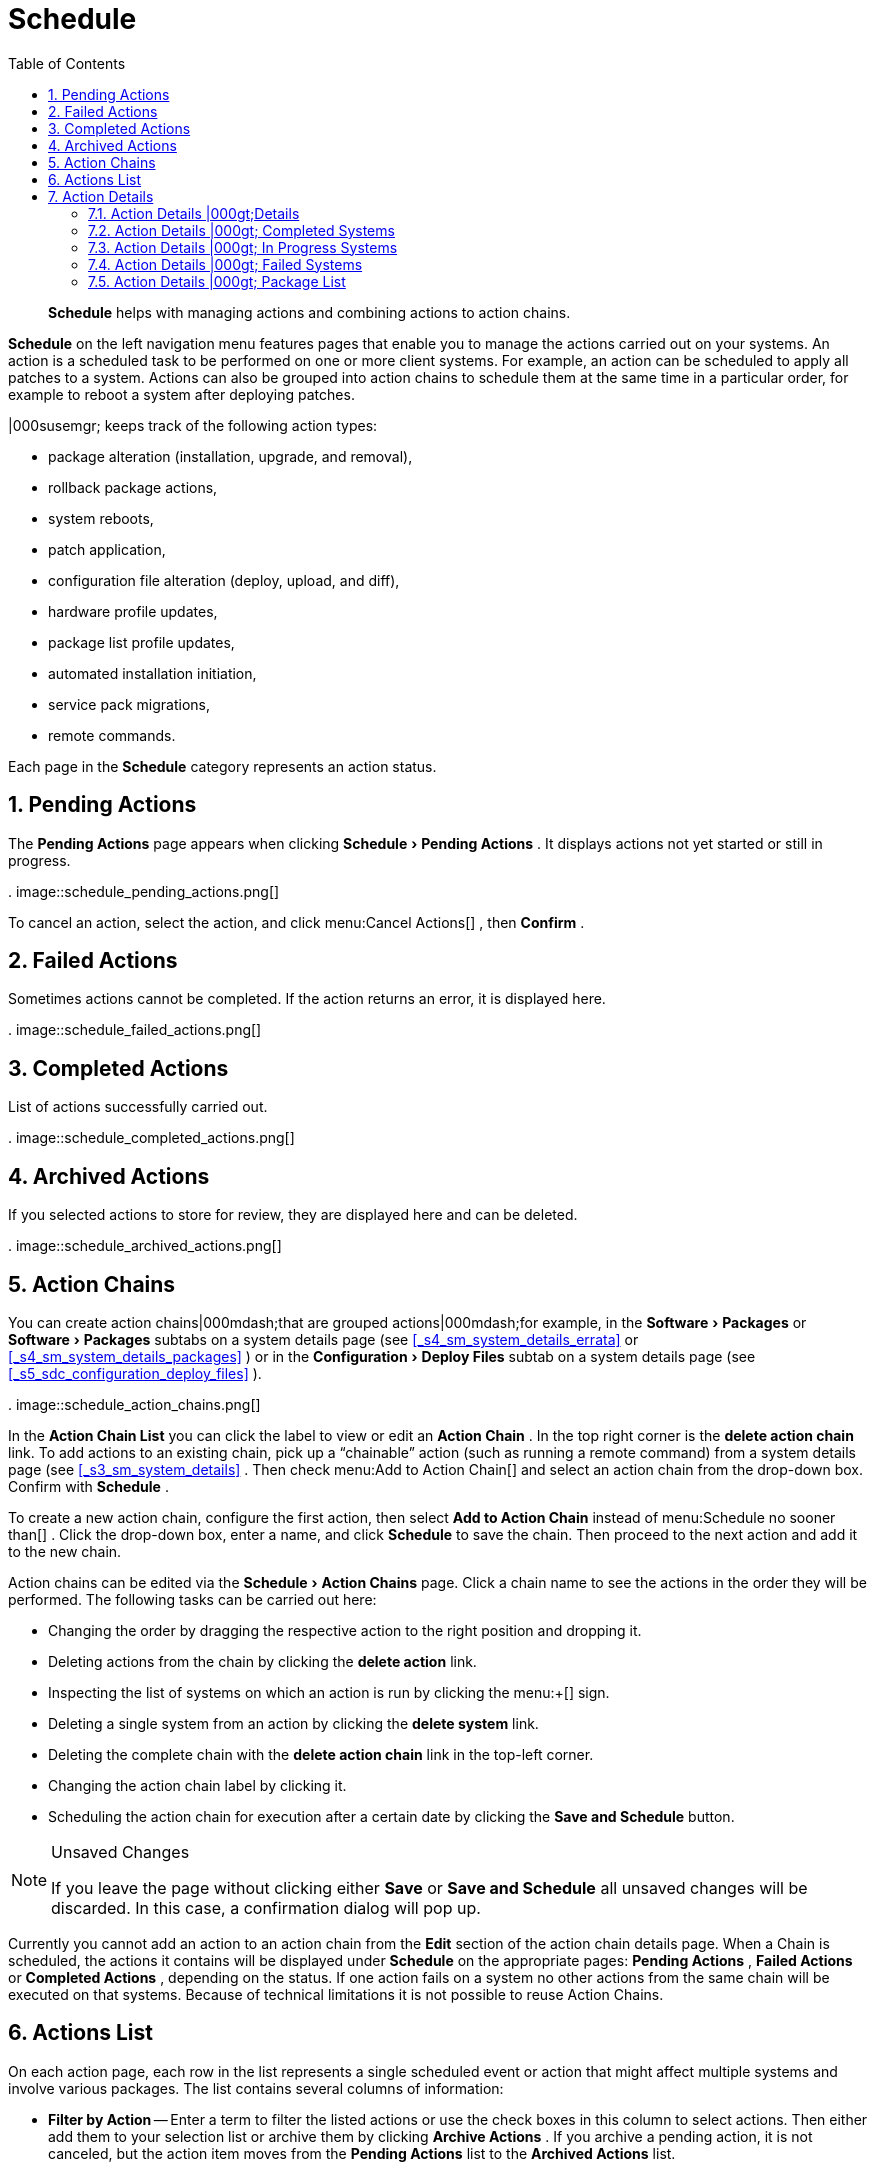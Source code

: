[[_ref.webui.schedule]]
= Schedule
:doctype: book
:sectnums:
:toc: left
:icons: font
:experimental:
:sourcedir: .

[abstract]
--
menu:Schedule[]
 helps with managing actions and combining actions to action chains. 
--
(((Schedule)))
(((WebLogic,Schedule)))

menu:Schedule[]
 on the left navigation menu features pages that enable you to manage the actions carried out on your systems.
An action is a scheduled task to be performed on one or more client systems.
For example, an action can be scheduled to apply all patches to a system.
Actions can also be grouped into action chains to schedule them at the same time in a particular order, for example to reboot a system after deploying patches. 

|000susemgr; keeps track of the following action types: 

* package alteration (installation, upgrade, and removal), 
* rollback package actions, 
* system reboots, 
* patch application, 
* configuration file alteration (deploy, upload, and diff), 
* hardware profile updates, 
* package list profile updates, 
* automated installation initiation, 
* service pack migrations, 
* remote commands. 


Each page in the menu:Schedule[]
 category represents an action status. 

[[_ref.webui.schedule.pending]]
== Pending Actions


The menu:Pending Actions[]
 page appears when clicking menu:Schedule[Pending
   Actions]
.
It displays actions not yet started or still in progress. 

.
image::schedule_pending_actions.png[]


To cancel an action, select the action, and click menu:Cancel
   Actions[]
, then menu:Confirm[]
. 

[[_ref.webui.schedule.fail]]
== Failed Actions
(((|000susemgr; Administrator,Failed Actions)))


Sometimes actions cannot be completed.
If the action returns an error, it is displayed here. 

.
image::schedule_failed_actions.png[]


[[_ref.webui.schedule.compl]]
== Completed Actions


List of actions successfully carried out. 

.
image::schedule_completed_actions.png[]


[[_s2_sm_action_arch]]
== Archived Actions
(((|000susemgr; Administrator,Archived Actions)))


If you selected actions to store for review, they are displayed here and can be deleted. 

.
image::schedule_archived_actions.png[]


[[_ref.webui.schedule.chains]]
== Action Chains


You can create action chains|000mdash;that are grouped actions|000mdash;for example, in the menu:Software[Packages]
 or menu:Software[Packages]
 subtabs on a system details page (see <<_s4_sm_system_details_errata>>
 or <<_s4_sm_system_details_packages>>
) or in the menu:Configuration[Deploy Files]
 subtab on a system details page (see <<_s5_sdc_configuration_deploy_files>>
). 

.
image::schedule_action_chains.png[]


In the menu:Action Chain List[]
 you can click the label to view or edit an menu:Action Chain[]
.
In the top right corner is the menu:delete action chain[]
 link.
To add actions to an existing chain, pick up a "`chainable`"
 action (such as running a remote command) from a system details page (see <<_s3_sm_system_details>>
.
Then check menu:Add to
   Action Chain[]
 and select an action chain from the drop-down box.
Confirm with menu:Schedule[]
. 

To create a new action chain, configure the first action, then select menu:Add to Action Chain[]
 instead of menu:Schedule no
   sooner than[]
.
Click the drop-down box, enter a name, and click menu:Schedule[]
 to save the chain.
Then proceed to the next action and add it to the new chain. 

Action chains can be edited via the menu:Schedule[Action Chains]
 page.
Click a chain name to see the actions in the order they will be performed.
The following tasks can be carried out here: 

* Changing the order by dragging the respective action to the right position and dropping it. 
* Deleting actions from the chain by clicking the menu:delete action[] link. 
* Inspecting the list of systems on which an action is run by clicking the menu:+[] sign. 
* Deleting a single system from an action by clicking the menu:delete system[] link. 
* Deleting the complete chain with the menu:delete action chain[] link in the top-left corner. 
* Changing the action chain label by clicking it. 
* Scheduling the action chain for execution after a certain date by clicking the menu:Save and Schedule[] button. 


.Unsaved Changes
[NOTE]
====
If you leave the page without clicking either menu:Save[]
 or menu:Save and Schedule[]
 all unsaved changes will be discarded.
In this case, a confirmation dialog will pop up. 
====


Currently you cannot add an action to an action chain from the menu:Edit[]
 section of the action chain details page.
When a Chain is scheduled, the actions it contains will be displayed under menu:Schedule[]
 on the appropriate pages: menu:Pending Actions[]
, menu:Failed Actions[]
 or menu:Completed Actions[]
, depending on the status.
If one action fails on a system no other actions from the same chain will be executed on that systems.
Because of technical limitations it is not possible to reuse Action Chains. 

[[_ref.webui.schedule.list]]
== Actions List
(((|000susemgr; Administrator,Actions List)))


On each action page, each row in the list represents a single scheduled event or action that might affect multiple systems and involve various packages.
The list contains several columns of information: 

* menu:Filter by Action[] -- Enter a term to filter the listed actions or use the check boxes in this column to select actions. Then either add them to your selection list or archive them by clicking menu:Archive Actions[] . If you archive a pending action, it is not canceled, but the action item moves from the menu:Pending Actions[] list to the menu:Archived Actions[] list. 
* menu:Action[] -- Type of action to perform such as Patches or Package Install. Clicking an action name shows its menu:Action Details[] page. Refer to <<_s3_sm_action_details>> for more information. 
* menu:Scheduled Time[] -- The earliest day and time the action will be performed. 
* menu:Succeeded[] -- Number of systems on which this action was successfully carried out. 
* menu:Failed[] -- Number of systems on which this action has been tried and failed. 
* menu:In Progress[] -- Number of systems on which this action is taking place. 
* menu:Total[] -- Total number of systems on which this action has been scheduled. 


[[_s3_sm_action_details]]
== Action Details


If you click the name of an action, the menu:Action Details[]
 page appears.
This page is split into the following tabs. 

[[_s4_sm_action_details_details]]
=== Action Details |000gt;Details


General information about the action.
This is the first tab you see when you click an action.
It displays the action type, scheduling administrator, earliest execution, and notes. 

.Patch Advisory
[NOTE]
====
Clicking the Patch Advisory takes you to the menu:Patch
     Details[]
 page.
The Patch Advisory appears only if the action is a patch.
Refer to <<_s3_sm_errata_details>>
 for more information. 
====

[[_s4_sm_action_details_completed]]
=== Action Details |000gt; Completed Systems


List of systems on which the action has been successfully performed.
Clicking a system name displays its menu:System Details[]
 page.
Refer to <<_s3_sm_system_details>>
 for more information. 

[[_s4_sm_action_details_progress]]
=== Action Details |000gt; In Progress Systems


List of systems on which the action is now being carried out.
To cancel an action, select the system by marking the appropriate check box and click the menu:Unschedule Action[]
 button.
Clicking a system name shows its menu:System Details[]
 page.
Refer to <<_s3_sm_system_details>>
 for more information. 

[[_s4_sm_action_details_failed]]
=== Action Details |000gt; Failed Systems


List of systems on which the action has failed.
It can be rescheduled here.
Clicking a system name takes you to its menu:System Details[]
 page.
Refer to <<_s3_sm_system_details>>
 for more information. 

[[_s4_sm_action_details_packagelist]]
=== Action Details |000gt; Package List


List of packages are associated with this action.
The tab appears only if the action is package related (installation, removal, etc.). 

ifdef::backend-docbook[]
[index]
== Index
// Generated automatically by the DocBook toolchain.
endif::backend-docbook[]